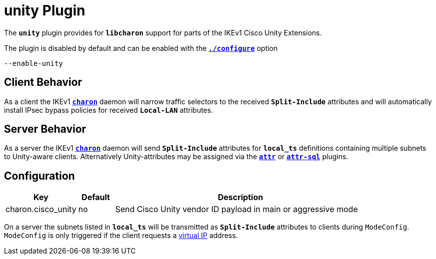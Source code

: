 = unity Plugin

The `*unity*` plugin provides for `*libcharon*` support for parts of the IKEv1
Cisco Unity Extensions.

The plugin is disabled by default and can be enabled with the
xref:install/autoconf.adoc[`*./configure*`] option

 --enable-unity

== Client Behavior

As a client the IKEv1 xref:daemons/charon.adoc[`*charon*`] daemon will narrow
traffic selectors to the received `*Split-Include*` attributes and will
automatically install IPsec bypass policies for received `*Local-LAN*` attributes.

== Server Behavior

As a server the IKEv1 xref:daemons/charon.adoc[`*charon*`] daemon will send
`*Split-Include*` attributes for `*local_ts*` definitions containing multiple
subnets to Unity-aware clients. Alternatively Unity-attributes may be assigned
via the xref:./attr.adoc[`*attr*`] or xref:./attr-sql.adoc[`*attr-sql*`] plugins.

== Configuration

[cols="2,1,7"]
|===
|Key|Default|Description

|charon.cisco_unity |no
|Send Cisco Unity vendor ID payload in main or aggressive mode
|===

On a server the subnets listed in `*local_ts*` will be transmitted as
`*Split-Include*` attributes to clients during `ModeConfig`. `ModeConfig`
is only triggered if the client requests a xref:features/vip.adoc[virtual IP]
address.
